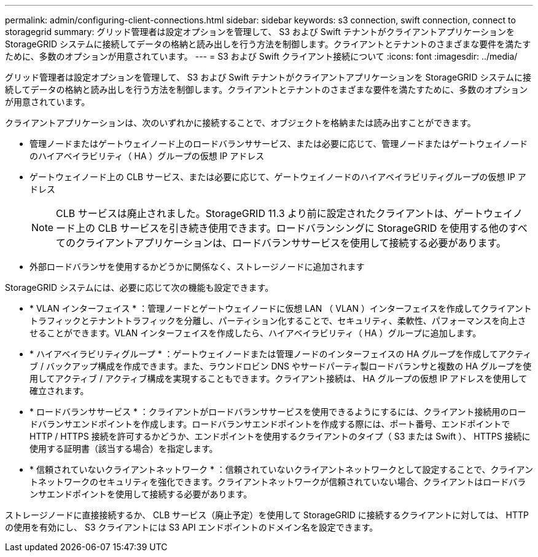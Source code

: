 ---
permalink: admin/configuring-client-connections.html 
sidebar: sidebar 
keywords: s3 connection, swift connection, connect to storagegrid 
summary: グリッド管理者は設定オプションを管理して、 S3 および Swift テナントがクライアントアプリケーションを StorageGRID システムに接続してデータの格納と読み出しを行う方法を制御します。クライアントとテナントのさまざまな要件を満たすために、多数のオプションが用意されています。 
---
= S3 および Swift クライアント接続について
:icons: font
:imagesdir: ../media/


[role="lead"]
グリッド管理者は設定オプションを管理して、 S3 および Swift テナントがクライアントアプリケーションを StorageGRID システムに接続してデータの格納と読み出しを行う方法を制御します。クライアントとテナントのさまざまな要件を満たすために、多数のオプションが用意されています。

クライアントアプリケーションは、次のいずれかに接続することで、オブジェクトを格納または読み出すことができます。

* 管理ノードまたはゲートウェイノード上のロードバランササービス、または必要に応じて、管理ノードまたはゲートウェイノードのハイアベイラビリティ（ HA ）グループの仮想 IP アドレス
* ゲートウェイノード上の CLB サービス、または必要に応じて、ゲートウェイノードのハイアベイラビリティグループの仮想 IP アドレス
+

NOTE: CLB サービスは廃止されました。StorageGRID 11.3 より前に設定されたクライアントは、ゲートウェイノード上の CLB サービスを引き続き使用できます。ロードバランシングに StorageGRID を使用する他のすべてのクライアントアプリケーションは、ロードバランササービスを使用して接続する必要があります。

* 外部ロードバランサを使用するかどうかに関係なく、ストレージノードに追加されます


StorageGRID システムには、必要に応じて次の機能も設定できます。

* * VLAN インターフェイス * ：管理ノードとゲートウェイノードに仮想 LAN （ VLAN ）インターフェイスを作成してクライアントトラフィックとテナントトラフィックを分離し、パーティション化することで、セキュリティ、柔軟性、パフォーマンスを向上させることができます。VLAN インターフェイスを作成したら、ハイアベイラビリティ（ HA ）グループに追加します。
* * ハイアベイラビリティグループ * ：ゲートウェイノードまたは管理ノードのインターフェイスの HA グループを作成してアクティブ / バックアップ構成を作成できます。また、ラウンドロビン DNS やサードパーティ製ロードバランサと複数の HA グループを使用してアクティブ / アクティブ構成を実現することもできます。クライアント接続は、 HA グループの仮想 IP アドレスを使用して確立されます。
* * ロードバランササービス * ：クライアントがロードバランササービスを使用できるようにするには、クライアント接続用のロードバランサエンドポイントを作成します。ロードバランサエンドポイントを作成する際には、ポート番号、エンドポイントで HTTP / HTTPS 接続を許可するかどうか、エンドポイントを使用するクライアントのタイプ（ S3 または Swift ）、 HTTPS 接続に使用する証明書（該当する場合）を指定します。
* * 信頼されていないクライアントネットワーク * ：信頼されていないクライアントネットワークとして設定することで、クライアントネットワークのセキュリティを強化できます。クライアントネットワークが信頼されていない場合、クライアントはロードバランサエンドポイントを使用して接続する必要があります。


ストレージノードに直接接続するか、 CLB サービス（廃止予定）を使用して StorageGRID に接続するクライアントに対しては、 HTTP の使用を有効にし、 S3 クライアントには S3 API エンドポイントのドメイン名を設定できます。
